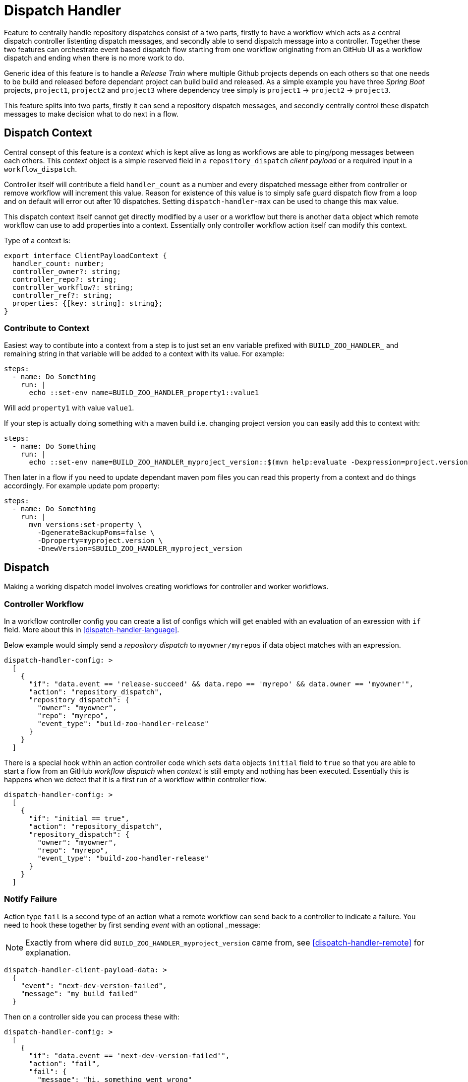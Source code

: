 [dispatch-handler]
# Dispatch Handler

Feature to centrally handle repository dispatches consist of a two parts,
firstly to have a workflow which acts as a central dispatch controller
listenting dispatch messages, and secondly able to send dispatch message into
a controller. Together these two features can orchestrate event based dispatch
flow starting from one workflow originating from an GitHub UI as a workflow
dispatch and ending when there is no more work to do.

Generic idea of this feature is to handle a _Release Train_ where multiple
Github projects depends on each others so that one needs to be build and
released before dependant project can build build and released. As a simple
example you have three _Spring Boot_ projects, `project1`,
`project2` and `project3` where dependency tree simply is
`project1` -> `project2` -> `project3`.

This feature splits into two parts, firstly it can send a repository
dispatch messages, and secondly centrally control these dispatch messages
to make decision what to do next in a flow.

## Dispatch Context

Central consept of this feature is a _context_ which is kept alive as long
as workflows are able to ping/pong messages between each others. This _context_
object is a simple reserved field in a `repository_dispatch` _client payload_
or a required input in a `workflow_dispatch`.

Controller itself will contribute a field `handler_count` as a number and every
dispatched message either from controller or remove workflow will increment this
value. Reason for existence of this value is to simply safe guard dispatch flow
from a loop and on default will error out after 10 dispatches. Setting
`dispatch-handler-max` can be used to change this max value.

This dispatch context itself cannot get directly modified by a user or a workflow
but there is another `data` object which remote workflow can use to add properties
into a context. Essentially only controller workflow action itself can modify this
context.

Type of a context is:

[source,typescript]
----
export interface ClientPayloadContext {
  handler_count: number;
  controller_owner?: string;
  controller_repo?: string;
  controller_workflow?: string;
  controller_ref?: string;
  properties: {[key: string]: string};
}
----

### Contribute to Context

Easiest way to contibute into a context from a step is to just set an env variable
prefixed with `BUILD_ZOO_HANDLER_` and remaining string in that variable will be
added to a context with its value. For example:

[source,yml]
----
steps:
  - name: Do Something
    run: |
      echo ::set-env name=BUILD_ZOO_HANDLER_property1::value1
----

Will add `property1` with value `value1`.

If your step is actually doing something with a maven build i.e. changing project version
you can easily add this to context with:

[source,yml]
----
steps:
  - name: Do Something
    run: |
      echo ::set-env name=BUILD_ZOO_HANDLER_myproject_version::$(mvn help:evaluate -Dexpression=project.version -q -DforceStdout)
----

Then later in a flow if you need to update dependant maven pom files you can read this
property from a context and do things accordingly. For example update pom property:

[source,yml]
----
steps:
  - name: Do Something
    run: |
      mvn versions:set-property \
        -DgenerateBackupPoms=false \
        -Dproperty=myproject.version \
        -DnewVersion=$BUILD_ZOO_HANDLER_myproject_version
----

## Dispatch

Making a working dispatch model involves creating workflows for controller and
worker workflows.

### Controller Workflow

In a workflow controller config you can create a list of configs which will get enabled
with an evaluation of an exression with `if` field. More about this in <<dispatch-handler-language>>.

Below example would simply send a _repository dispatch_ to `myowner/myrepos` if data
object matches with an expression.

[source,json]
----
dispatch-handler-config: >
  [
    {
      "if": "data.event == 'release-succeed' && data.repo == 'myrepo' && data.owner == 'myowner'",
      "action": "repository_dispatch",
      "repository_dispatch": {
        "owner": "myowner",
        "repo": "myrepo",
        "event_type": "build-zoo-handler-release"
      }
    }
  ]
----

There is a special hook within an action controller code which sets `data` objects
`initial` field to `true` so that you are able to start a flow from an GitHub
_workflow dispatch_ when _context_ is still empty and nothing has been executed.
Essentially this is happens when we detect that it is a first run of a workflow
within controller flow.

[source,json]
----
dispatch-handler-config: >
  [
    {
      "if": "initial == true",
      "action": "repository_dispatch",
      "repository_dispatch": {
        "owner": "myowner",
        "repo": "myrepo",
        "event_type": "build-zoo-handler-release"
      }
    }
  ]
----

### Notify Failure

Action type `fail` is a second type of an action what a remote workflow can send
back to a controller to indicate a failure. You need to hook these together by
first sending _event_ with an optional _message:

[NOTE]
====
Exactly from where did `BUILD_ZOO_HANDLER_myproject_version` came from,
see <<dispatch-handler-remote>> for explanation.
====

[source,json]
----
dispatch-handler-client-payload-data: >
  {
    "event": "next-dev-version-failed",
    "message": "my build failed"
  }
----

Then on a controller side you can process these with:

[source,json]
----
dispatch-handler-config: >
  [
    {
      "if": "data.event == 'next-dev-version-failed'",
      "action": "fail",
      "fail": {
        "message": "hi, something went wrong"
      }
    }
  ]
----

[dispatch-handler-remote]
### Remote Workflow Model

It is possible to automatically import all _dispatch context_ properties
into an environment variables. Action enforces a prefix `BUILD_ZOO_HANDLER_`.

[source,yaml]
----
 # zoo extract and ensure
 - name: Extract Zoo Context Properties
   uses: jvalkeal/build-zoo-handler@main
   with:
     dispatch-handler-extract-context-properties: true
     ensure-env: |
       BUILD_ZOO_HANDLER_myproject_version
----

In an above case if _context_ properties had a variable `myproject` it was extracted
as an env variable named _BUILD_ZOO_HANDLER_myproject_version_ with its value. At a
same time we used _Ensure Env_ feature to fail fast if that env variable is not
present.

[dispatch-handler-controller]
### Controller Workflow Config

With a `dispatch-handler-config` you need to provide a configuration in a format
of a special json.

Type of a model is a list of object of _HandlerConfig_:

[source,typescript]
----
enum HandlerConfigAction {
  repository_dispatch = 'repository_dispatch',
  workflow_dispatch = 'workflow_dispatch',
  fail = 'fail'
}

interface HandlerConfigRepositoryDispatch {
  owner: string;
  repo: string;
  event_type: string;
}

interface HandlerConfigWorkflowDispatch {
  owner: string;
  repo: string;
  ref: string;
  workflow: string;
}

interface HandlerConfigFail {
  message: string;
}

interface HandlerConfig {
  if: string;
  action: HandlerConfigAction;
  repository_dispatch?: HandlerConfigRepositoryDispatch;
  workflow_dispatch?: HandlerConfigWorkflowDispatch;
  fail?: HandlerConfigFail;
}
----

[dispatch-handler-language]
### Data Expression Language

As previously discussed a `if` field in a _handler config_ is an expression language
currently based on https://www.npmjs.com/package/jexl[jexl]. Config section is enabled
if this expression evaluates to _true_ and then what's in it will get executed.

Type of an evaluation object passed to this expression is:
[source,typescript]
----
export interface ClientPayloadData {
  event?: string;
  owner?: string;
  repo?: string;
  message?: string;
  properties?: {[key: string]: string};
  [key: string]: any;
}
----

## Examples

Here we have some useful samples how to use this dispatch feature.

### Two Repos via Repository Dispatch

We'd have a three repositories under user `owner` named `repo1`, `repo2`
and `repo3`. Firstly we can create a workflow on a repo `repo2` which
gets fired with _repository_dispatch_ on event type _build-zoo-handler-example_.
With a configuration we need to define _token_ for authentication, repository
with _owner_ and _repo_ and _event type_. Last a custom json where it's possible
to define various parameters like _event_ itself. These are then processed
in a controller workflow.

[NOTE]
====
Fields _dispatch-handler-owner_ and _dispatch-handler-repo_ default to a values
from a context set by a controller and could simply be omitted.
====

[source,yaml]
----
name: Repo2 Work

on:
  repository_dispatch:
    types: [build-zoo-handler-example]

jobs:
  build:
    runs-on: ubuntu-latest
    steps:

    - name: Do Something
      run: echo hi

    # zoo notify success
    - name: Notify Build Success Zoo Handler Controller
      uses: jvalkeal/build-zoo-handler@main
      with:
        dispatch-handler-token: ${{ secrets.REPO_ACCESS_TOKEN }}
        dispatch-handler-owner: owner
        dispatch-handler-repo: repo1
        dispatch-handler-event-type: build-zoo-handler-example
        dispatch-handler-client-payload-data: >
          {
            "event": "work-succeed"
          }

    # zoo notify failed
    - name: Notify Build Failure Zoo Handler Controller
      if: ${{ failure() }}
      uses: jvalkeal/build-zoo-handler@main
      with:
        dispatch-handler-token: ${{ secrets.REPO_ACCESS_TOKEN }}
        dispatch-handler-owner: owner
        dispatch-handler-repo: repo1
        dispatch-handler-event-type: build-zoo-handler-example
        dispatch-handler-client-payload-data: >
          {
            "event": "work-failed",
            "message": "repo2 failed"
          }
----

Same workflow for repo `repo3`.

[source,yaml]
----
name: Repo3 Work

on:
  repository_dispatch:
    types: [build-zoo-handler-example]

jobs:
  build:
    runs-on: ubuntu-latest
    steps:

    - name: Do Something
      run: echo hi

    # zoo notify success
    - name: Notify Build Success Zoo Handler Controller
      uses: jvalkeal/build-zoo-handler@main
      with:
        dispatch-handler-token: ${{ secrets.REPO_ACCESS_TOKEN }}
        dispatch-handler-owner: owner
        dispatch-handler-repo: repo1
        dispatch-handler-event-type: build-zoo-handler-example
        dispatch-handler-client-payload-data: >
          {
            "event": "work-succeed"
          }

    # zoo notify failed
    - name: Notify Build Failure Zoo Handler Controller
      if: ${{ failure() }}
      uses: jvalkeal/build-zoo-handler@main
      with:
        dispatch-handler-token: ${{ secrets.REPO_ACCESS_TOKEN }}
        dispatch-handler-owner: owner
        dispatch-handler-repo: repo1
        dispatch-handler-event-type: build-zoo-handler-example
        dispatch-handler-client-payload-data: >
          {
            "event": "work-failed",
            "message": "repo3 failed"
          }
----

Interesting and a real dispatch orchestration happens within a controller workflow.
With a _handler config_ it's possible to define various cases where next dispatch
should be sent by checking source repository and event.

[source,yaml]
----
name: Repo1 Zoo Controller

on:
  workflow_dispatch:
    inputs:
      build-zoo-handler:
        description: 'Build Zoo Handler Payload'
        required: false
      build-zoo-handler-properties:
        description: 'Build Zoo Handler Initial Properties'
        required: false
  repository_dispatch:
    types: [build-zoo-handler-control-example]

jobs:
  build:
    runs-on: ubuntu-latest
    steps:

    - name: Handle Zoo Control
      uses: jvalkeal/build-zoo-handler@main
      with:
        dispatch-handler-token: ${{ secrets.REPO_ACCESS_TOKEN }}
        dispatch-handler-config: >
          [
            {
              "if": "initial == true",
              "action": "repository_dispatch",
              "repository_dispatch": {
                "owner": "owner",
                "repo": "repo2",
                "event_type": "build-zoo-handler-example"
              }
            },
            {
              "if": "data.event == 'work-succeed' && data.repo == 'repo2' && data.owner == 'owner'",
              "action": "repository_dispatch",
              "repository_dispatch": {
                "owner": "owner",
                "repo": "repo3",
                "event_type": "build-zoo-handler-example"
              }
            },
            {
              "if": "data.event == 'work-failed'",
              "action": "fail",
              "fail": {
                "message": "hi, something went wrong"
              }
            }
          ]
----

As this controller workflow can also get dispatched manually from GitHub UI due
to presence of _workflow dispatch_ few things happen after that.

* With `if` expression we choose targer dispatch when initial in a context is true.
* _repository dispatch_ gets send to `repo2`.
* `repo2` calls home back to controller.
* Now a controller can choose a case where `repo2` notified successful run
  via `work-succeed` event.
* Then controller goes ahead and dispatches into `repo3`.
* `repo3` calls home and there is no more work to do.
* Dispatch flow stops there.
* In case remote workflow fails, fallback step runs and notifies controller
  about its failure and then controller workflow fails as well together
  with a `message` payload field passed in from a remote workflow.

[NOTE]
====
On a controller side _workflow dispatch_ can only use optional field
`build-zoo-handler-properties` with format _prop1=value1,prop2=value2_.
Properties from this comma delimited key/value list will be added to
context as properties throughout a whole running train.
====

### Two Repos via Workflow Dispatch

We'd have a three repositories under user `owner` named `repo1`, `repo2`
and `repo3`. Firstly we can create a workflow on a repo `repo2` which
gets fired with _workflow_dispatch_ with input field _build-zoo-handler_.
With a configuration we need to define _token_ for authentication, repository
with _owner_ and _repo_ and _event type_. Last a custom json where it's possible
to define various parameters like _event_ itself. These are then processed
in a controller workflow.

[NOTE]
====
Fields _dispatch-handler-owner_, _dispatch-handler-repo_, _dispatch-handler-workflow_
and _dispatch-handler-ref_ default to a values from a context set by a controller
and could simply be omitted.
====

[source,yaml]
----
name: Repo2 Work

on:
  workflow_dispatch:
    inputs:
      build-zoo-handler:
        description: 'Build Zoo Handler Payload'
        required: false

jobs:
  build:
    runs-on: ubuntu-latest
    steps:

    - name: Do Something
      run: echo hi

    # zoo notify success
    - name: Notify Build Success Zoo Handler Controller
      uses: jvalkeal/build-zoo-handler@main
      with:
        dispatch-handler-token: ${{ secrets.REPO_ACCESS_TOKEN }}
        dispatch-handler-owner: owner
        dispatch-handler-repo: repo1
        dispatch-handler-workflow: controller-workflow-in-repo1.yml
        dispatch-handler-ref: main
        dispatch-handler-client-payload-data: >
          {
            "event": "work-succeed"
          }

    # zoo notify failed
    - name: Notify Build Failure Zoo Handler Controller
      if: ${{ failure() }}
      uses: jvalkeal/build-zoo-handler@main
      with:
        dispatch-handler-token: ${{ secrets.REPO_ACCESS_TOKEN }}
        dispatch-handler-owner: owner
        dispatch-handler-repo: repo1
        dispatch-handler-workflow: controller-workflow-in-repo1.yml
        dispatch-handler-ref: main
        dispatch-handler-client-payload-data: >
          {
            "event": "work-failed",
            "message": "repo2 failed"
          }
----

Same workflow for repo `repo3`.

[source,yaml]
----
name: Repo3 Work

on:
  workflow_dispatch:
    inputs:
      build-zoo-handler:
        description: 'Build Zoo Handler Payload'
        required: false

jobs:
  build:
    runs-on: ubuntu-latest
    steps:

    - name: Do Something
      run: echo hi

    # zoo notify success
    - name: Notify Build Success Zoo Handler Controller
      uses: jvalkeal/build-zoo-handler@main
      with:
        dispatch-handler-token: ${{ secrets.REPO_ACCESS_TOKEN }}
        dispatch-handler-owner: owner
        dispatch-handler-repo: repo1
        dispatch-handler-workflow: controller-workflow-in-repo1.yml
        dispatch-handler-ref: main
        dispatch-handler-client-payload-data: >
          {
            "event": "work-succeed"
          }

    # zoo notify failed
    - name: Notify Build Failure Zoo Handler Controller
      if: ${{ failure() }}
      uses: jvalkeal/build-zoo-handler@main
      with:
        dispatch-handler-token: ${{ secrets.REPO_ACCESS_TOKEN }}
        dispatch-handler-owner: owner
        dispatch-handler-repo: repo1
        dispatch-handler-workflow: controller-workflow-in-repo1.yml
        dispatch-handler-ref: main
        dispatch-handler-client-payload-data: >
          {
            "event": "work-failed",
            "message": "repo3 failed"
          }
----

Interesting and a real dispatch orchestration happens within a controller workflow.
With a _handler config_ it's possible to define various cases where next dispatch
should be sent by checking source repository and event.

[source,yaml]
----
name: Repo1 Zoo Controller

on:
  workflow_dispatch:
    inputs:
      build-zoo-handler:
        description: 'Build Zoo Handler Payload'
        required: false

jobs:
  build:
    runs-on: ubuntu-latest
    steps:

    - name: Handle Zoo Control
      uses: jvalkeal/build-zoo-handler@main
      with:
        dispatch-handler-token: ${{ secrets.REPO_ACCESS_TOKEN }}
        dispatch-handler-config: >
          [
            {
              "if": "initial == true",
              "action": "workflow_dispatch",
              "workflow_dispatch": {
                "owner": "owner",
                "repo": "repo2",
                "ref": "main",
                "workflow": "workflow-in-repo2.yml"
              }
            },
            {
              "if": "data.event == 'work-succeed' && data.repo == 'repo2' && data.owner == 'owner'",
              "action": "workflow_dispatch",
              "workflow_dispatch": {
                "owner": "owner",
                "repo": "repo3",
                "ref": "main",
                "workflow": "workflow-in-repo3.yml"
              }
            },
            {
              "if": "data.event == 'work-failed'",
              "action": "fail",
              "fail": {
                "message": "hi, something went wrong"
              }
            }
          ]
----

As this controller workflow can also get dispatched manually from GitHub UI due
to presence of _workflow dispatch_ few things happen after that.

* With `if` expression we choose targer dispatch when initial in a context is true.
* _workflow dispatch_ gets send to `repo2`.
* `repo2` calls home back to controller.
* Now a controller can choose a case where `repo2` notified successful run
  via `work-succeed` event.
* Then controller goes ahead and dispatches into `repo3`.
* `repo3` calls home and there is no more work to do.
* Dispatch flow stops there.
* In case remote workflow fails, fallback step runs and notifies controller
  about its failure and then controller workflow fails as well together
  with a `message` payload field passed in from a remote workflow.
